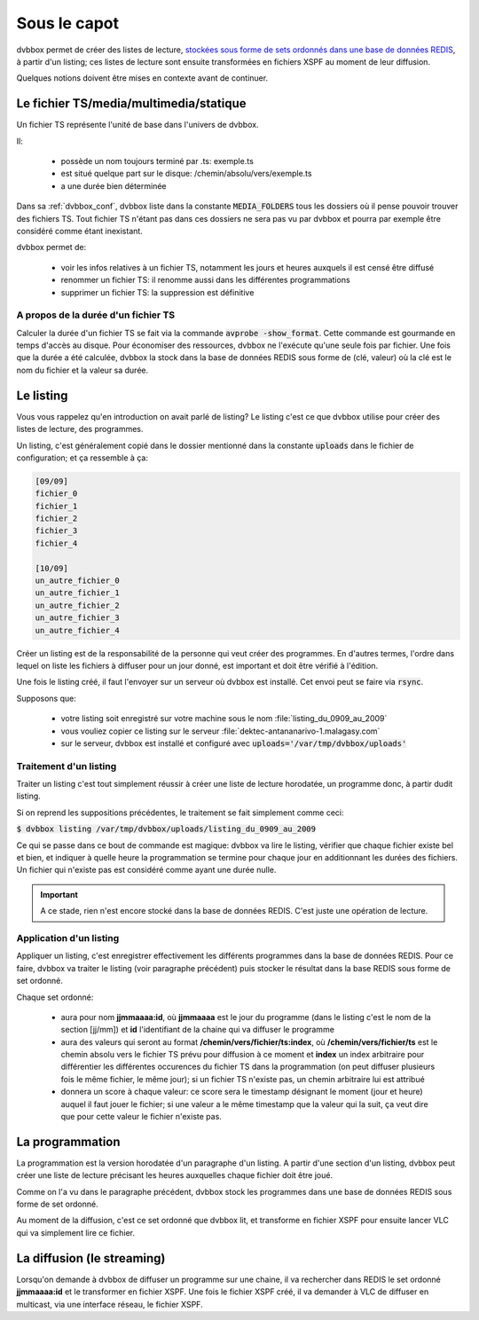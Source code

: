 .. _dvbbox_underthehood:

Sous le capot
=============

dvbbox permet de créer des listes de lecture, `stockées sous forme de sets ordonnés dans une base de données REDIS <http://redis.io/topics/data-types>`_, à partir d'un listing; ces listes de
lecture sont ensuite transformées en fichiers XSPF au moment de leur diffusion.

Quelques notions doivent être mises en contexte avant de continuer.


Le fichier TS/media/multimedia/statique
---------------------------------------

Un fichier TS représente l'unité de base dans l'univers de dvbbox.

Il:

 * possède un nom toujours terminé par .ts: exemple.ts
 * est situé quelque part sur le disque: /chemin/absolu/vers/exemple.ts
 * a une durée bien déterminée

Dans sa :ref:`dvbbox_conf`, dvbbox liste dans la constante :code:`MEDIA_FOLDERS` tous les dossiers
où il pense pouvoir trouver des fichiers TS. Tout fichier TS n'étant pas dans ces dossiers ne sera
pas vu par dvbbox et pourra par exemple être considéré comme étant inexistant.

dvbbox permet de:

 * voir les infos relatives à un fichier TS, notamment les jours et heures auxquels il est
   censé être diffusé
 
 * renommer un fichier TS: il renomme aussi dans les différentes programmations

 * supprimer un fichier TS: la suppression est définitive

A propos de la durée d'un fichier TS
************************************

Calculer la durée d'un fichier TS se fait via la commande :code:`avprobe -show_format`.
Cette commande est gourmande en temps d'accès au disque. Pour économiser des ressources, dvbbox
ne l'exécute qu'une seule fois par fichier. Une fois que la durée a été calculée, dvbbox la stock
dans la base de données REDIS sous forme de (clé, valeur) où la clé est le nom du fichier et
la valeur sa durée.


Le listing
----------

Vous vous rappelez qu'en introduction on avait parlé de listing? Le listing c'est ce que dvbbox
utilise pour créer des listes de lecture, des programmes.

Un listing, c'est généralement copié dans le dossier mentionné dans la constante :code:`uploads`
dans le fichier de configuration; et ça ressemble à ça:

.. code-block:: bash

   [09/09]
   fichier_0
   fichier_1
   fichier_2
   fichier_3
   fichier_4
		
   [10/09]
   un_autre_fichier_0
   un_autre_fichier_1
   un_autre_fichier_2
   un_autre_fichier_3
   un_autre_fichier_4

Créer un listing est de la responsabilité de la personne qui veut créer des programmes.
En d'autres termes, l'ordre dans lequel on liste les fichiers à diffuser pour un jour donné,
est important et doit être vérifié à l'édition.

Une fois le listing créé, il faut l'envoyer sur un serveur où dvbbox est installé. Cet envoi
peut se faire via :code:`rsync`.

Supposons que:

 * votre listing soit enregistré sur votre machine sous le nom :file:`listing_du_0909_au_2009`

 * vous vouliez copier ce listing sur le serveur :file:`dektec-antananarivo-1.malagasy.com`

 * sur le serveur, dvbbox est installé et configuré avec :code:`uploads='/var/tmp/dvbbox/uploads'`


Traitement d'un listing
***********************

Traiter un listing c'est tout simplement réussir à créer une liste de lecture horodatée,
un programme donc, à partir dudit listing.

Si on reprend les suppositions précédentes, le traitement se fait simplement comme ceci:

:code:`$ dvbbox listing /var/tmp/dvbbox/uploads/listing_du_0909_au_2009`

Ce qui se passe dans ce bout de commande est magique: dvbbox va lire le listing, vérifier que chaque fichier existe bel et bien, et indiquer à quelle heure la programmation se termine pour chaque jour en additionnant les durées des fichiers. Un fichier qui n'existe pas est considéré comme ayant une durée nulle.

.. important::
   
   A ce stade, rien n'est encore stocké dans la base de données REDIS. C'est juste une opération
   de lecture.

Application d'un listing
************************

Appliquer un listing, c'est enregistrer effectivement les différents programmes dans la base de
données REDIS. Pour ce faire, dvbbox va traiter le listing (voir paragraphe précédent) puis
stocker le résultat dans la base REDIS sous forme de set ordonné.

Chaque set ordonné:

 * aura pour nom **jjmmaaaa:id**, où **jjmmaaaa** est le jour du programme (dans le listing
   c'est le nom de la section [jj/mm]) et **id** l'identifiant de la chaine qui va diffuser
   le programme

 * aura des valeurs qui seront au format **/chemin/vers/fichier/ts:index**, où
   **/chemin/vers/fichier/ts** est le chemin absolu vers le fichier TS prévu pour diffusion à ce
   moment et **index** un index arbitraire pour différentier les différentes occurences du fichier
   TS dans la programmation (on peut diffuser plusieurs fois le même fichier, le même jour); si
   un fichier TS n'existe pas, un chemin arbitraire lui est attribué

 * donnera un score à chaque valeur: ce score sera le timestamp désignant le moment
   (jour et heure) auquel il faut jouer le fichier; si une valeur a le même timestamp que
   la valeur qui la suit, ça veut dire que pour cette valeur le fichier n'existe pas.


La programmation
----------------

La programmation est la version horodatée d'un paragraphe d'un listing. A partir d'une section
d'un listing, dvbbox peut créer une liste de lecture précisant les heures auxquelles chaque
fichier doit être joué.

Comme on l'a vu dans le paragraphe précédent, dvbbox stock les programmes dans une base de données
REDIS sous forme de set ordonné.

Au moment de la diffusion, c'est ce set ordonné que dvbbox lit, et transforme en fichier XSPF
pour ensuite lancer VLC qui va simplement lire ce fichier.


La diffusion (le streaming)
---------------------------

Lorsqu'on demande à dvbbox de diffuser un programme sur une chaine, il va rechercher dans REDIS
le set ordonné **jjmmaaaa:id** et le transformer en fichier XSPF. Une fois le fichier XSPF créé,
il va demander à VLC de diffuser en multicast, via une interface réseau, le fichier XSPF.

